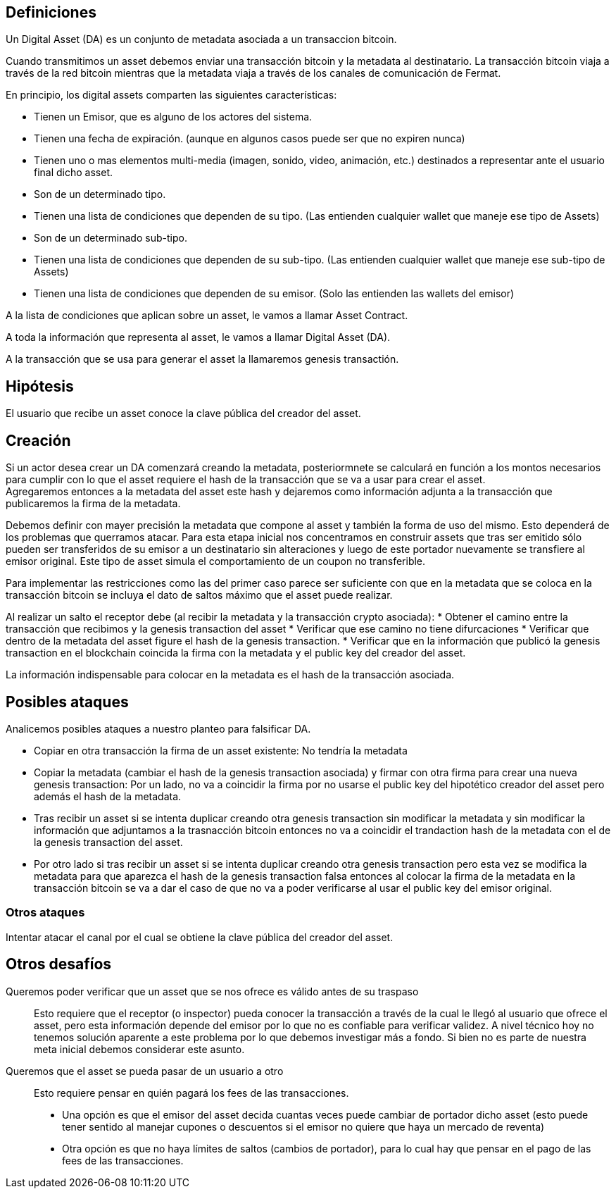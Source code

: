 == Definiciones

Un Digital Asset (DA) es un conjunto de metadata asociada a un transaccion bitcoin.

Cuando transmitimos un asset debemos enviar una transacción bitcoin y la metadata al destinatario.
La transacción bitcoin viaja a través de la red bitcoin mientras que la metadata viaja a través de
los canales de comunicación de Fermat. +

En principio, los digital assets comparten las siguientes características:

* Tienen un Emisor, que es alguno de los actores del sistema.
* Tienen una fecha de expiración. (aunque en algunos casos puede ser que no expiren nunca)
* Tienen uno o mas elementos multi-media (imagen, sonido, video, animación, etc.) destinados a
  representar ante el usuario final dicho asset.
* Son de un determinado tipo.
* Tienen una lista de condiciones que dependen de su tipo. (Las entienden cualquier wallet que maneje
  ese tipo de Assets)
* Son de un determinado sub-tipo.
* Tienen una lista de condiciones que dependen de su sub-tipo. (Las entienden cualquier wallet que
  maneje ese sub-tipo de Assets)
* Tienen una lista de condiciones que dependen de su emisor. (Solo las entienden las wallets del emisor)

A la lista de condiciones que aplican sobre un asset, le vamos a llamar Asset Contract.

A toda la información que representa al asset, le vamos a llamar Digital Asset (DA).

A la transacción que se usa para generar el asset la llamaremos genesis transactión.

== Hipótesis

El usuario que recibe un asset conoce la clave pública del creador del asset.

== Creación

Si un actor desea crear un DA comenzará creando la metadata, posteriormnete se calculará en función
a los montos necesarios para cumplir con lo que el asset requiere el hash de la transacción que se
va a usar para crear el asset. +
Agregaremos entonces a la metadata del asset este hash y dejaremos como información adjunta a la
transacción que publicaremos la firma de la metadata. +

Debemos definir con mayer precisión la metadata que compone al asset y también la forma de uso del
mismo. Esto dependerá de los problemas que querramos atacar. Para esta etapa inicial nos concentramos
en construir assets que tras ser emitido sólo pueden ser transferidos de su emisor a un destinatario
sin alteraciones y luego de este portador nuevamente se transfiere al emisor original. Este tipo de
asset simula el comportamiento de un coupon no transferible. +

Para implementar las restricciones como las del primer caso parece ser suficiente con que en la
metadata que se coloca en la transacción bitcoin se incluya el dato de saltos máximo que el asset
puede realizar. +

Al realizar un salto el receptor debe (al recibir la metadata y la transacción crypto asociada):
* Obtener el camino entre la transacción que recibimos y la genesis transaction del asset
* Verificar que ese camino no tiene difurcaciones
* Verificar que dentro de la metadata del asset figure el hash de la genesis transaction.
* Verificar que en la información que publicó la genesis transaction en el blockchain coincida
  la firma con la metadata y el public key del creador del asset.

La información indispensable para colocar en la metadata es el hash de la transacción asociada.

== Posibles ataques

Analicemos posibles ataques a nuestro planteo para falsificar DA.

* Copiar en otra transacción la firma de un asset existente: No tendría la metadata
* Copiar la metadata (cambiar el hash de la genesis transaction asociada) y firmar con otra firma
  para crear una nueva genesis transaction: Por un lado, no va a coincidir la firma por no usarse el
  public key del hipotético creador del asset pero además
  el hash de la metadata.
* Tras recibir un asset si se intenta duplicar creando otra genesis transaction sin modificar la
  metadata y sin modificar la información que adjuntamos a la trasnacción bitcoin entonces no va a
  coincidir el trandaction hash de la metadata con el de la genesis transaction del asset.
* Por otro lado si tras recibir un asset si se intenta duplicar creando otra genesis transaction pero
  esta vez se modifica la metadata para que aparezca el hash de la genesis transaction falsa entonces
  al colocar la firma de la metadata en la transacción bitcoin se va a dar el caso de que no va a
  poder verificarse al usar el public key del emisor original.

=== Otros ataques

Intentar atacar el canal por el cual se obtiene la clave pública del creador del asset.

== Otros desafíos

Queremos poder verificar que un asset que se nos ofrece es válido antes de su traspaso:: Esto requiere
que el receptor (o inspector) pueda conocer la transacción a través de la cual le llegó al usuario
que ofrece el asset, pero esta información depende del emisor por lo que no es confiable para verificar
validez. A nivel técnico hoy no tenemos solución aparente a este problema por lo que debemos investigar
más a fondo. Si bien no es parte de nuestra meta inicial debemos considerar este asunto. +


Queremos que el asset se pueda pasar de un usuario a otro:: Esto requiere pensar en quién pagará los
fees de las transacciones.
** Una opción es que el emisor del asset decida cuantas veces puede cambiar
de portador dicho asset (esto puede tener sentido al manejar cupones o descuentos si el emisor no
quiere que haya un mercado de reventa)
** Otra opción es que no haya límites de saltos (cambios de portador), para lo cual hay que pensar
en el pago de las fees de las transacciones.


